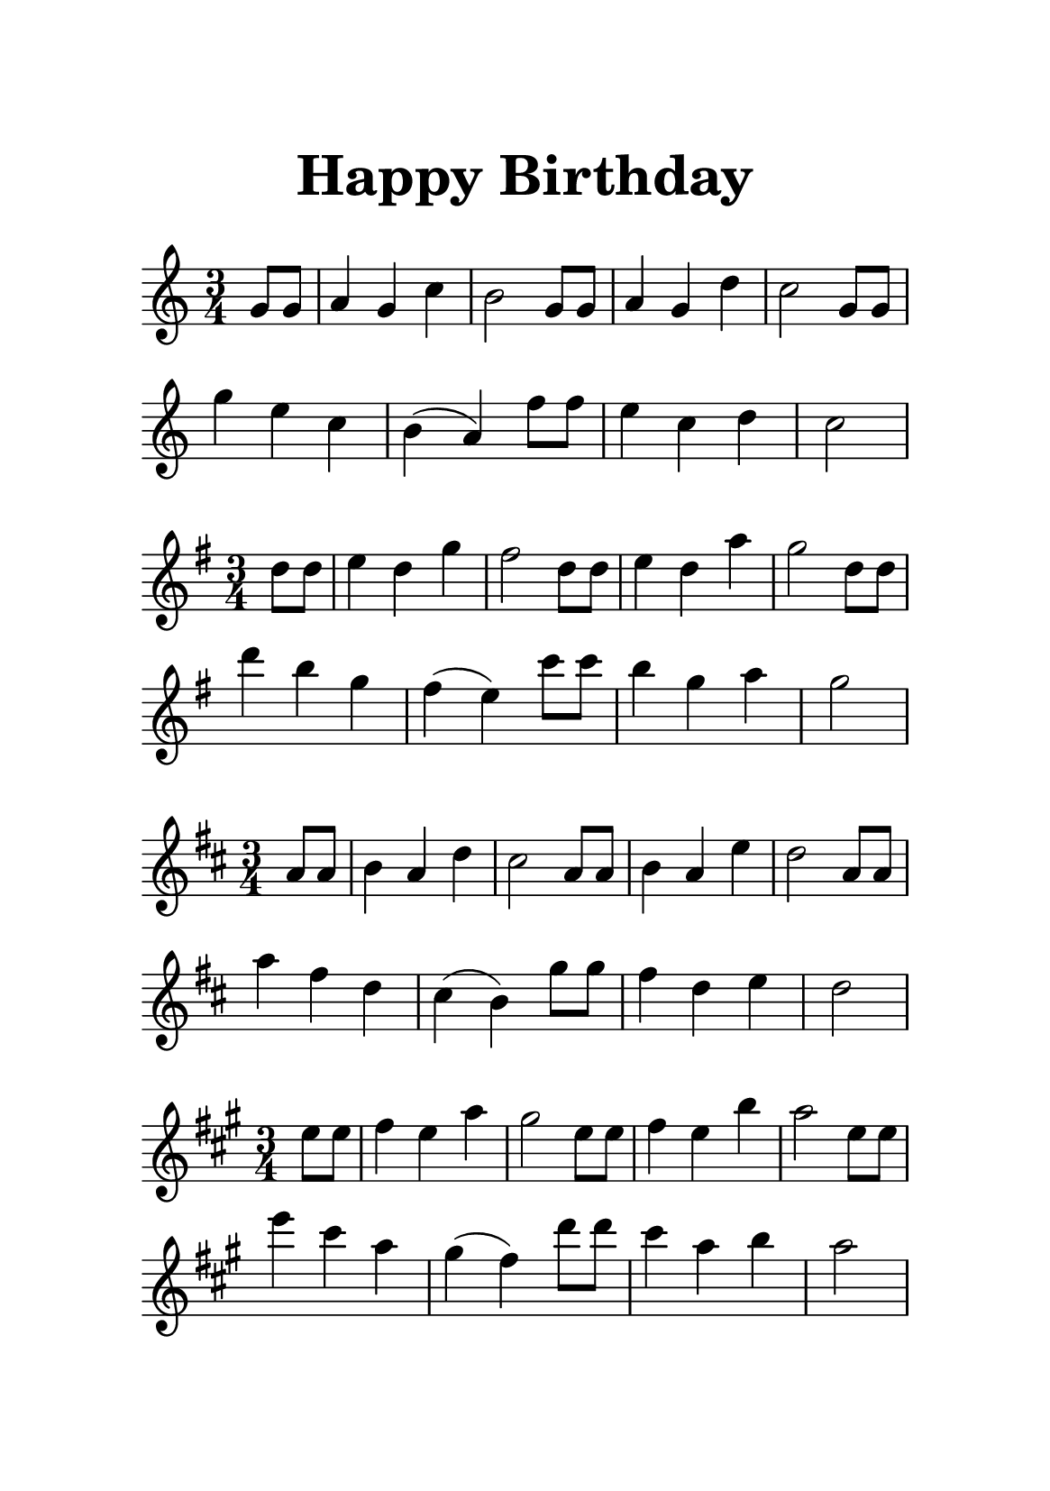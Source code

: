 \version "2.20.0"

\header {
  title = \markup {
    \override #'(font-size . 6) "Happy Birthday"
  }
  subtitle = " "
  tagline = ##f
}

%a4
\paper {
  #(set-paper-size "a5")
  top-margin = 20
  bottom-margin = 20
  left-margin = 20
  right-margin = 20
}

\layout {
  indent = 0.0
}

% 定义共享的乐谱片段
melody = {
  \clef treble
  \time 3/4
  \set Score.barNumberVisibility = ##f % 隐藏小节编号
  \partial 4
   g'8 g'8 
   a'4 g'4 c''4 |
   b'2 g'8 g'8 |
   a'4 g'4 d''4 |
   c''2 g'8 g'8 |
   g''4 e''4  c''4 |
   b'4 ( a'4 ) f''8 f''8 |
   e''4 c''4  d''4 |

   \partial 2
   c''2 |
}

\new Staff { \key c   \major                  \melody }
\skip1
\new Staff { \key g   \major \transpose c g   \melody }
\new Staff { \key d   \major \transpose c d   \melody }
\new Staff { \key a   \major \transpose c a   \melody }
\new Staff { \key e   \major \transpose c e   \melody }
\new Staff { \key b   \major \transpose c b   \melody }
\new Staff { \key fis \major \transpose c fis \melody }
\new Staff { \key cis \major \transpose c cis \melody }
\new Staff { \key f   \major \transpose c f   \melody }
\new Staff { \key bes \major \transpose c bes \melody }
\new Staff { \key ees \major \transpose c ees \melody }
\new Staff { \key aes \major \transpose c aes \melody }
\new Staff { \key des \major \transpose c des \melody }
\new Staff { \key ges \major \transpose c ges \melody }
\new Staff { \key ces \major \transpose c ces \melody }

 \layout { 
   #(layout-set-staff-size 22)
 }
